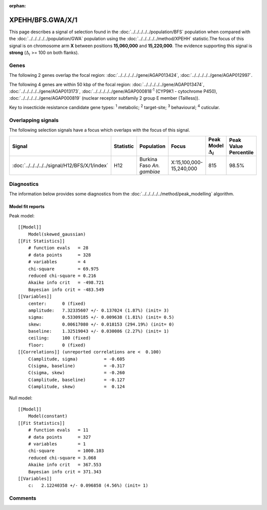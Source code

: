 :orphan:




XPEHH/BFS.GWA/X/1
=================

This page describes a signal of selection found in the
:doc:`../../../../../population/BFS` population
when compared with the :doc:`../../../../../population/GWA` population
using the :doc:`../../../../../method/XPEHH` statistic.The focus of this signal is on chromosome arm
**X** between positions **15,060,000** and
**15,220,000**.
The evidence supporting this signal is
**strong** (:math:`\Delta_{i}` >= 100 on both flanks).

.. raw:: html
    :file: peak_location.html

.. raw:: html

    <div class='bokeh-figure figure'><p class='caption'>
    <strong>Signal location</strong>. Blue markers show the values of the selection statistic.
    The dashed black line shows the fitted peak model. The shaded red area shows the focus of the
    selection signal. The shaded blue area shows the genomic region in linkage with the
    selection event. Use the mouse wheel or the controls at the top right of the plot to zoom
    in, and hover over genes to see gene names and descriptions.
    </p></div>

Genes
-----




The following 2 genes overlap the focal region: :doc:`../../../../../gene/AGAP013424`,  :doc:`../../../../../gene/AGAP012997`.




The following 4 genes are within 50 kbp of the focal
region: :doc:`../../../../../gene/AGAP013474`,  :doc:`../../../../../gene/AGAP013173`,  :doc:`../../../../../gene/AGAP000818`:sup:`1` (CYP9K1 - cytochrome P450),  :doc:`../../../../../gene/AGAP000819` (nuclear receptor subfamily 2 group E member (Tailless)).


Key to insecticide resistance candidate gene types: :sup:`1` metabolic;
:sup:`2` target-site; :sup:`3` behavioural; :sup:`4` cuticular.

Overlapping signals
-------------------

The following selection signals have a focus which overlaps with the
focus of this signal.

.. cssclass:: table-hover
.. list-table::
    :widths: auto
    :header-rows: 1

    * - Signal
      - Statistic
      - Population
      - Focus
      - Peak Model :math:`\Delta_{i}`
      - Peak Value Percentile
    * - :doc:`../../../../../signal/H12/BFS/X/1/index`
      - H12
      - Burkina Faso *An. gambiae*
      - X:15,100,000-15,240,000
      - 815
      - 98.5%
    




Diagnostics
-----------

The information below provides some diagnostics from the
:doc:`../../../../../method/peak_modelling` algorithm.

.. raw:: html

    <div class="figure">
    <img src="../../../../../_static/data/signal/XPEHH/BFS.GWA/X/1/peak_finding.png"/>
    <p class="caption"><strong>Selection signal in context</strong>. @@TODO</p>
    </div>

.. raw:: html

    <div class="figure">
    <img src="../../../../../_static/data/signal/XPEHH/BFS.GWA/X/1/peak_targetting.png"/>
    <p class="caption"><strong>Peak targetting</strong>. @@TODO</p>
    </div>

.. raw:: html

    <div class="figure">
    <img src="../../../../../_static/data/signal/XPEHH/BFS.GWA/X/1/peak_fit.png"/>
    <p class="caption"><strong>Peak fitting diagnostics</strong>. @@TODO</p>
    </div>

Model fit reports
~~~~~~~~~~~~~~~~~

Peak model::

    [[Model]]
        Model(skewed_gaussian)
    [[Fit Statistics]]
        # function evals   = 28
        # data points      = 328
        # variables        = 4
        chi-square         = 69.975
        reduced chi-square = 0.216
        Akaike info crit   = -498.721
        Bayesian info crit = -483.549
    [[Variables]]
        center:      0 (fixed)
        amplitude:   7.32335607 +/- 0.137024 (1.87%) (init= 3)
        sigma:       0.53309185 +/- 0.009638 (1.81%) (init= 0.5)
        skew:        0.00617080 +/- 0.018153 (294.19%) (init= 0)
        baseline:    1.32519043 +/- 0.030086 (2.27%) (init= 1)
        ceiling:     100 (fixed)
        floor:       0 (fixed)
    [[Correlations]] (unreported correlations are <  0.100)
        C(amplitude, sigma)          = -0.605 
        C(sigma, baseline)           = -0.317 
        C(sigma, skew)               = -0.260 
        C(amplitude, baseline)       = -0.127 
        C(amplitude, skew)           =  0.124 


Null model::

    [[Model]]
        Model(constant)
    [[Fit Statistics]]
        # function evals   = 11
        # data points      = 327
        # variables        = 1
        chi-square         = 1000.103
        reduced chi-square = 3.068
        Akaike info crit   = 367.553
        Bayesian info crit = 371.343
    [[Variables]]
        c:   2.12240358 +/- 0.096858 (4.56%) (init= 1)



Comments
--------


.. raw:: html

    <div id="disqus_thread"></div>
    <script>
    
    (function() { // DON'T EDIT BELOW THIS LINE
    var d = document, s = d.createElement('script');
    s.src = 'https://agam-selection-atlas.disqus.com/embed.js';
    s.setAttribute('data-timestamp', +new Date());
    (d.head || d.body).appendChild(s);
    })();
    </script>
    <noscript>Please enable JavaScript to view the <a href="https://disqus.com/?ref_noscript">comments.</a></noscript>


